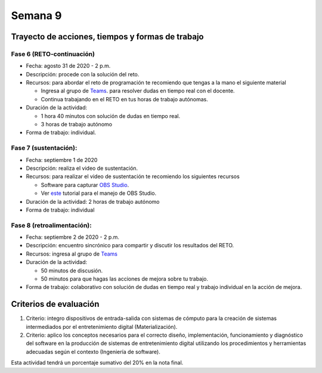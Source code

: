 Semana 9
===========

Trayecto de acciones, tiempos y formas de trabajo
---------------------------------------------------

Fase 6 (RETO-continuación)
^^^^^^^^^^^^^^^^^^^^^^^^^^^
* Fecha: agosto 31 de 2020 - 2 p.m. 
* Descripción: procede con la solución del reto.
* Recursos: para abordar el reto de programación te recomiendo que tengas a la mano el siguiente material

  * Ingresa al grupo de `Teams <https://teams.microsoft.com/l/team/19%3a919658982cb4457e85d706bad345b5dc%40thread.tacv2/conversations?groupId=16c098de-d737-4b8a-839d-8faf7400b06e&tenantId=618bab0f-20a4-4de3-a10c-e20cee96bb35>`__.
    para resolver dudas en tiempo real con el docente.
  * Continua trabajando en el RETO en tus horas de trabajo autónomas.

* Duración de la actividad: 
  
  * 1 hora 40 minutos con solución de dudas en tiempo real.
  * 3 horas de trabajo autónomo

* Forma de trabajo: individual.


Fase 7 (sustentación):
^^^^^^^^^^^^^^^^^^^^^^^^^
* Fecha: septiembre 1 de 2020
* Descripción: realiza el video de sustentación.
* Recursos: para realizar el video de sustentación te recomiendo los siguientes recursos
  
  * Software para capturar `OBS Studio <https://obsproject.com/>`__.
  * Ver `este <https://www.youtube.com/watch?time_continue=3&v=1tuJjI7dhw0>`__
    tutorial para el manejo de OBS Studio.

* Duración de la actividad: 2 horas de trabajo autónomo
* Forma de trabajo: individual

Fase 8 (retroalimentación): 
^^^^^^^^^^^^^^^^^^^^^^^^^^^^^
* Fecha: septiembre 2 de 2020 - 2 p.m.
* Descripción: encuentro sincrónico para compartir y discutir los resultados del RETO. 
* Recursos: ingresa al grupo de `Teams <https://teams.microsoft.com/l/team/19%3a919658982cb4457e85d706bad345b5dc%40thread.tacv2/conversations?groupId=16c098de-d737-4b8a-839d-8faf7400b06e&tenantId=618bab0f-20a4-4de3-a10c-e20cee96bb35>`__
* Duración de la actividad: 
  
  * 50 minutos de discusión.
  * 50 minutos para que hagas las acciones de mejora sobre tu trabajo.

* Forma de trabajo: colaborativo con solución de dudas en tiempo real y trabajo individual en la acción de mejora.

Criterios de evaluación
------------------------
1. Criterio: integro dispositivos de entrada-salida con sistemas de cómputo para la
   creación de sistemas intermediados por el entretenimiento digital (Materialización).

2. Criterio: aplico los conceptos necesarios para el correcto diseño, implementación,
   funcionamiento y 
   diagnóstico del software en la producción de sistemas de entretenimiento digital utilizando los procedimientos y herramientas adecuadas según el contexto (Ingeniería de software).

Esta actividad tendrá un porcentaje sumativo del 20% en la nota final.


..
  Sesión 1
  ----------
  Continuareamos analizando el material sobre hilos `aquí <http://www.albahari.com/threading/>`__

  Sesión 2
  ----------
  Vamos a realizar los siguientes ejercicios para introducir la necesidad de contar con hilos
  al utilizar entrada salida.

  Ejercicio 1
  ^^^^^^^^^^^^

  Un ejercicio extra para comenzar a calentar, sin hilos aún.
  La idea del ejercicio es comunicar a través del puerto serial
  el computador con un arduino, en este caso, un ESP32. Si desea
  trabajar en visual studio solo se requiere crear una aplicación
  .NET framework tipo consola. En caso de utilizar .netcore se pueden
  seguir los siguientes pasos en la terminal:

  * mkdir dotNetTest
  * cd dotNetTest
  * dotnet new console
  * En la siguiente línea, antes de versión tenemos doble guión. Ojo se ve como
    un solo guión, pero son dos.
  * dotnet add package System.IO.Ports --version 4.7
  * code .
  * copiar el código
  * dotnet build
  * dotnet run

  Este es el código para programar en el arduino:

  .. code-block:: cpp
    :lineno-start: 1

      void setup() {
        Serial.begin(115200);
      }

      void loop() {

        if(Serial.available()){
          if(Serial.read() == '1'){
            Serial.print("Hello from ESP32");
          }
        }
      }


  Este es el código para programar en el computador:

  .. code-block:: csharp
    :lineno-start: 1

      using System;
      using System.IO.Ports;

      namespace hello_serialport{
          class Program{
              static void Main(string[] args)
              {
                  SerialPort _serialPort = new SerialPort();
                  // Allow the user to set the appropriate properties.
                  _serialPort.PortName = "/dev/ttyUSB0";
                  _serialPort.BaudRate = 115200;
                  _serialPort.DtrEnable = true;
                  _serialPort.Open();
                  byte[] data = {0x31};
                  _serialPort.Write(data,0,1);
                  byte[] buffer = new byte[20];

                  while(true){
                      if(_serialPort.BytesToRead > 0){
                          _serialPort.Read(buffer,0,20);
                          Console.WriteLine(System.Text.Encoding.ASCII.GetString(buffer));
                          Console.ReadKey();
                          _serialPort.Write(data,0,1);
                      }
                  }
              }
          }
      }

  Ejercicio 2
  ^^^^^^^^^^^^
  Este es el código para programar en el arduino:

  .. code-block:: cpp
    :lineno-start: 1

      void setup() {
        Serial.begin(115200);
      }

      void loop() {

        if(Serial.available()){
          if(Serial.read() == '1'){
            delay(1000);
            Serial.print("Hello from ESP32\n");
          }
        }
      }

  Este es el código para programar el computador

  .. code-block:: cpp
    :lineno-start: 1

      using System;
      using System.IO.Ports;
      using System.Threading;

      namespace serialTestBlock
      {
      class Program{
              static void Main(string[] args)
              {
                  SerialPort _serialPort = new SerialPort();
                  _serialPort.PortName = "/dev/ttyUSB0";
                  _serialPort.BaudRate = 115200;
                  _serialPort.DtrEnable = true;
                  _serialPort.Open();

                  byte[] data = {0x31};
                  byte[] buffer = new byte[20];
                  int counter = 0;

                  while(true){
                      if(Console.KeyAvailable == true){
                          Console.ReadKey(true);
                          _serialPort.Write(data,0,1);
                          string message = _serialPort.ReadLine();
                          Console.WriteLine(message);
                      }
                      Console.WriteLine(counter);
                      counter = (counter + 1) % 100;
                      Thread.Sleep(100);
                  } 
              }   
          }
      }

  * Conecte el arduino.
  * Modifique el código del computador asignando el puerto
    serial correcto.
  * Corra el código del computador.
  * Al presionar cualquier tecla qué pasa?

  Ejercicio 3: Reto
  ^^^^^^^^^^^^^^^^^^
  Con lo que hemos discutido hoy cómo podríamos solucionar el
  problema anterior, considerando que no es posible (por el
  ejercicio académico) modificar el código de Arduino?

  .. warning::
    Alerta de spoiler

    El siguiente código muestra una posible solución al reto

  .. code-block:: csharp
    :lineno-start: 1

      using System;
      using System.IO.Ports;
      using System.Threading;

      namespace SerialTest
      {
          class Program
          {
              static void Main(string[] args)
              {

                  int counter = 0;

                  Thread t = new Thread(readKeyboard);
                  t.Start();

                  while (true)
                  {
                      Console.WriteLine(counter);
                      counter = (counter + 1) % 100;
                      Thread.Sleep(100);
                  }
              }

              static void readKeyboard()
              {

                  SerialPort _serialPort = new SerialPort(); ;
                  _serialPort.PortName = "COM4";
                  _serialPort.BaudRate = 115200;
                  _serialPort.DtrEnable = true;
                  _serialPort.Open();

                  byte[] data = { 0x31 };

                  while (true) {     
                      if (Console.KeyAvailable == true)
                      {
                          Console.ReadKey(true);
                          _serialPort.Write(data, 0, 1);
                          string message = _serialPort.ReadLine();
                          Console.WriteLine(message);
                      }
                  }
              }
          }
      }

  Ejercicio 4: Reto
  ^^^^^^^^^^^^^^^^^^^^
  Este ejercicio lo podemos comenzar en la sesión 2 y la idea
  es terminarlo en las horas de trabajo autónomas:

  Asuma que un arduino tiene conectados varios sensores y actuadores así:

  * Dos sensores digitales
  * Dos sensores analógicos: valores de 0 a 1023
  * Dos actuadores digitales.
  * Dos actuadores analógicos.

  A su vez el arduino se conecta a un computador a través del puerto USB y se comunica 
  utilizando la interfaz Serial. Realice un programa, en el arduino, que realice las siguientes tareas 
  concurrentes:

  * Recibir comandos a través de la interfaz Serial
  * Enciende y apaga un LED a una frecuencia de 10 Hz
  * Enciende y apaga un LED a una frecuencia de 5 Hz.

  Los comandos recibidos por el puerto serial serán los siguientes:

  * read D1. Este comando hace que se envie al PC el valor del sensor digital 1. 
    El arduino devuelve la cadena:  D1 estado. Donde estado puede ser 1 o 0.

  * read D2: enviar al PC el valor del sensor digital 2.  
    El arduino devuelve la cadena: D2 estado. Donde estado puede ser 1 o 0.

  * read A1: enviar el PC el valor del sensor analógico 1.  
    El arduino devuelve la cadena A1 valor. Donde valor está entre 0 y 1023.

  * read A2: enviar el PC el valor del sensor analógico 2. 
    El arduino devuelve la cadena A2 valor. Donde valor está entre 0 y 1023.

  * write O1 estado: donde estado puede ser 1 o 0. 
    Activa o desactiva la salida digital 1 

  * write O2 estado: donde estado puede ser 1 o 0. 
    Activa o desactiva la salida digital 2 

  * write P1 valor: donde valor puede ser de 0 a 255. 
    Escribir un valor de PWM igual a valor en el actuador analógico 1. 

  * write P2 valor: donde valor puede ser de 0 a 255. 
    Escribir un valor de PWM igual a valor en el actuador analógico 2.

  La aplicación del computador es tipo consola en C# y debe tener:

  * Dos hilos.
  * Un hilo debe imprimir cada 100 ms el valor de un contador.
  * Otro hilo pendiente de los eventos del teclado.
  * Asigne una tecla a cada comando que será enviado al arduino.
  * Indicar si el arduino entendió o no entendió el comando, es decir,
    mostrar el NACK o el ACK.

  NOTAS:

  Para cualquier de los comandos write el arduino debe devolver ACK si reconoce el comando y 
  NACK si no lo reconoce. Usted debe decidir, dados los requisitos de la aplicación, 
  si requiere introducir caracteres de nueva línea y/o retorno de carro. 
  TENGA PRESENTE que LOS LEDs deben funcionar SIEMPRE a 5 Hz y 10 HZ como se declaró previamente, 
  ese decir, su funcionamiento no puede ser interrumpido por las operaciones del puerto serial


